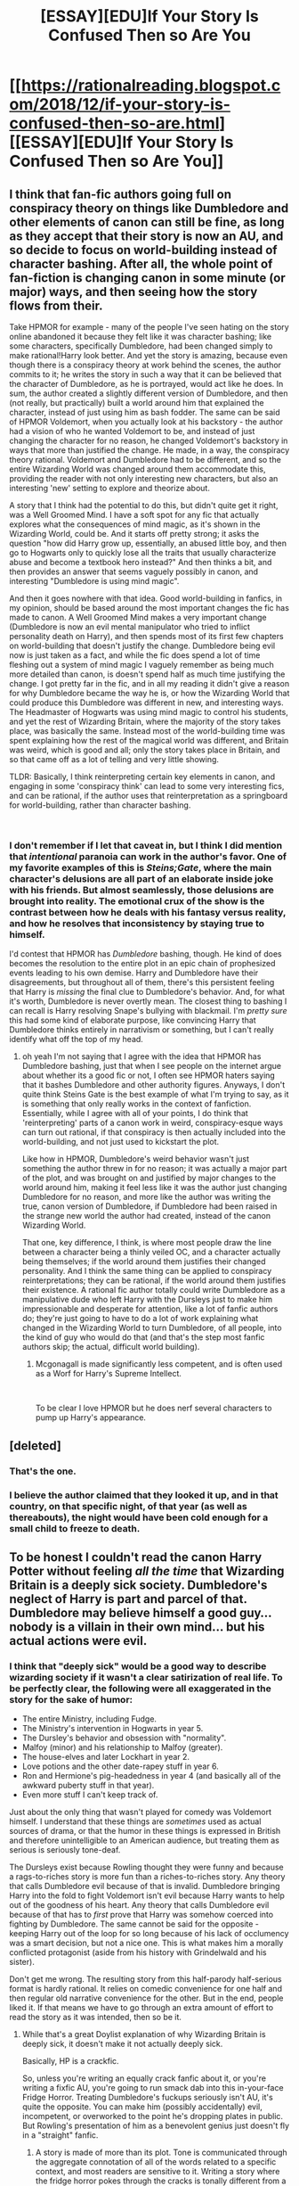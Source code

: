 #+TITLE: [ESSAY][EDU]If Your Story Is Confused Then so Are You

* [[https://rationalreading.blogspot.com/2018/12/if-your-story-is-confused-then-so-are.html][[ESSAY][EDU]If Your Story Is Confused Then so Are You]]
:PROPERTIES:
:Author: Robert_Barlow
:Score: 21
:DateUnix: 1546319733.0
:DateShort: 2019-Jan-01
:END:

** I think that fan-fic authors going full on conspiracy theory on things like Dumbledore and other elements of canon can still be fine, as long as they accept that their story is now an AU, and so decide to focus on world-building instead of character bashing. After all, the whole point of fan-fiction is changing canon in some minute (or major) ways, and then seeing how the story flows from their.

Take HPMOR for example - many of the people I've seen hating on the story online abandoned it because they felt like it was character bashing; like some characters, specifically Dumbledore, had been changed simply to make rational!Harry look better. And yet the story is amazing, because even though there is a conspiracy theory at work behind the scenes, the author commits to it; he writes the story in such a way that it can be believed that the character of Dumbledore, as he is portrayed, would act like he does. In sum, the author created a slightly different version of Dumbledore, and then (not really, but practically) built a world around him that explained the character, instead of just using him as bash fodder. The same can be said of HPMOR Voldemort, when you actually look at his backstory - the author had a vision of who he wanted Voldemort to be, and instead of just changing the character for no reason, he changed Voldemort's backstory in ways that more than justified the change. He made, in a way, the conspiracy theory rational. Voldemort and Dumbledore had to be different, and so the entire Wizarding World was changed around them accommodate this, providing the reader with not only interesting new characters, but also an interesting 'new' setting to explore and theorize about.

A story that I think had the potential to do this, but didn't quite get it right, was a Well Groomed Mind. I have a soft spot for any fic that actually explores what the consequences of mind magic, as it's shown in the Wizarding World, could be. And it starts off pretty strong; it asks the question "how did Harry grow up, essentially, an abused little boy, and then go to Hogwarts only to quickly lose all the traits that usually characterize abuse and become a textbook hero instead?" And then thinks a bit, and then provides an answer that seems vaguely possibly in canon, and interesting "Dumbledore is using mind magic".

And then it goes nowhere with that idea. Good world-building in fanfics, in my opinion, should be based around the most important changes the fic has made to canon. A Well Groomed Mind makes a very important change (Dumbledore is now an evil mental manipulator who tried to inflict personality death on Harry), and then spends most of its first few chapters on world-building that doesn't justify the change. Dumbledore being evil now is just taken as a fact, and while the fic does spend a lot of time fleshing out a system of mind magic I vaguely remember as being much more detailed than canon, is doesn't spend half as much time justifying the change. I got pretty far in the fic, and in all my reading it didn't give a reason for why Dumbledore became the way he is, or how the Wizarding World that could produce this Dumbledore was different in new, and interesting ways. The Headmaster of Hogwarts was using mind magic to control his students, and yet the rest of Wizarding Britain, where the majority of the story takes place, was basically the same. Instead most of the world-building time was spent explaining how the rest of the magical world was different, and Britain was weird, which is good and all; only the story takes place in Britain, and so that came off as a lot of telling and very little showing.

TLDR: Basically, I think reinterpreting certain key elements in canon, and engaging in some 'conspiracy think' can lead to some very interesting fics, and can be rational, if the author uses that reinterpretation as a springboard for world-building, rather than character bashing.

​
:PROPERTIES:
:Author: AforAnansi
:Score: 20
:DateUnix: 1546349794.0
:DateShort: 2019-Jan-01
:END:

*** I don't remember if I let that caveat in, but I think I did mention that /intentional/ paranoia can work in the author's favor. One of my favorite examples of this is /Steins;Gate/, where the main character's delusions are all part of an elaborate inside joke with his friends. But almost seamlessly, those delusions are brought into reality. The emotional crux of the show is the contrast between how he deals with his fantasy versus reality, and how he resolves that inconsistency by staying true to himself.

I'd contest that HPMOR has /Dumbledore/ bashing, though. He kind of does becomes the resolution to the entire plot in an epic chain of prophesized events leading to his own demise. Harry and Dumbledore have their disagreements, but throughout all of them, there's this persistent feeling that Harry is /missing/ the final clue to Dumbledore's behavior. And, for what it's worth, Dumbledore is never overtly mean. The closest thing to bashing I can recall is Harry resolving Snape's bullying with blackmail. I'm /pretty sure/ this had some kind of elaborate purpose, like convincing Harry that Dumbledore thinks entirely in narrativism or something, but I can't really identify what off the top of my head.
:PROPERTIES:
:Author: Robert_Barlow
:Score: 8
:DateUnix: 1546361778.0
:DateShort: 2019-Jan-01
:END:

**** oh yeah I'm not saying that I agree with the idea that HPMOR has Dumbledore bashing, just that when I see people on the internet argue about whether its a good fic or not, I often see HPMOR haters saying that it bashes Dumbledore and other authority figures. Anyways, I don't quite think Steins Gate is the best example of what I'm trying to say, as it is something that only really works in the context of fanfiction. Essentially, while I agree with all of your points, I do think that 'reinterpreting' parts of a canon work in weird, conspiracy-esque ways can turn out rational, if that conspiracy is then actually included into the world-building, and not just used to kickstart the plot.

Like how in HPMOR, Dumbledore's weird behavior wasn't just something the author threw in for no reason; it was actually a major part of the plot, and was brought on and justified by major changes to the world around him, making it feel less like it was the author just changing Dumbledore for no reason, and more like the author was writing the true, canon version of Dumbledore, if Dumbledore had been raised in the strange new world the author had created, instead of the canon Wizarding World.

That one, key difference, I think, is where most people draw the line between a character being a thinly veiled OC, and a character actually being themselves; if the world around them justifies their changed personality. And I think the same thing can be applied to conspiracy reinterpretations; they can be rational, if the world around them justifies their existence. A rational fic author totally could write Dumbledore as a manipulative dude who left Harry with the Dursleys just to make him impressionable and desperate for attention, like a lot of fanfic authors do; they're just going to have to do a lot of work explaining what changed in the Wizarding World to turn Dumbledore, of all people, into the kind of guy who would do that (and that's the step most fanfic authors skip; the actual, difficult world building).
:PROPERTIES:
:Author: AforAnansi
:Score: 5
:DateUnix: 1546372361.0
:DateShort: 2019-Jan-01
:END:

***** Mcgonagall is made significantly less competent, and is often used as a Worf for Harry's Supreme Intellect.

​

To be clear I love HPMOR but he does nerf several characters to pump up Harry's appearance.
:PROPERTIES:
:Author: wren42
:Score: 1
:DateUnix: 1546555803.0
:DateShort: 2019-Jan-04
:END:


** [deleted]
:PROPERTIES:
:Score: 10
:DateUnix: 1546333388.0
:DateShort: 2019-Jan-01
:END:

*** That's the one.
:PROPERTIES:
:Author: Robert_Barlow
:Score: 3
:DateUnix: 1546360725.0
:DateShort: 2019-Jan-01
:END:


*** I believe the author claimed that they looked it up, and in that country, on that specific night, of that year (as well as thereabouts), the night would have been cold enough for a small child to freeze to death.
:PROPERTIES:
:Author: GeneralExtension
:Score: 2
:DateUnix: 1546375759.0
:DateShort: 2019-Jan-02
:END:


** To be honest I couldn't read the canon Harry Potter without feeling /all the time/ that Wizarding Britain is a deeply sick society. Dumbledore's neglect of Harry is part and parcel of that. Dumbledore may believe himself a good guy... nobody is a villain in their own mind... but his actual actions were evil.
:PROPERTIES:
:Author: ArgentStonecutter
:Score: 8
:DateUnix: 1546435869.0
:DateShort: 2019-Jan-02
:END:

*** I think that "deeply sick" would be a good way to describe wizarding society if it wasn't a clear satirization of real life. To be perfectly clear, the following were all exaggerated in the story for the sake of humor:

- The entire Ministry, including Fudge.
- The Ministry's intervention in Hogwarts in year 5.
- The Dursley's behavior and obsession with "normality".
- Malfoy (minor) and his relationship to Malfoy (greater).
- The house-elves and later Lockhart in year 2.
- Love potions and the other date-rapey stuff in year 6.
- Ron and Hermione's pig-headedness in year 4 (and basically all of the awkward puberty stuff in that year).
- Even more stuff I can't keep track of.

Just about the only thing that wasn't played for comedy was Voldemort himself. I understand that these things are /sometimes/ used as actual sources of drama, or that the humor in these things is expressed in British and therefore unintelligible to an American audience, but treating them as serious is seriously tone-deaf.

The Dursleys exist because Rowling thought they were funny and because a rags-to-riches story is more fun than a riches-to-riches story. Any theory that calls Dumbledore evil because of that is invalid. Dumbledore bringing Harry into the fold to fight Voldemort isn't evil because Harry wants to help out of the goodness of his heart. Any theory that calls Dumbledore evil because of that has to /first/ prove that Harry was somehow coerced into fighting by Dumbledore. The same cannot be said for the opposite - keeping Harry out of the loop for so long because of his lack of occlumency was a smart decision, but not a nice one. This is what makes him a morally conflicted protagonist (aside from his history with Grindelwald and his sister).

Don't get me wrong. The resulting story from this half-parody half-serious format is hardly rational. It relies on comedic convenience for one half and then regular old narrative convenience for the other. But in the end, people liked it. If that means we have to go through an extra amount of effort to read the story as it was intended, then so be it.
:PROPERTIES:
:Author: Robert_Barlow
:Score: 6
:DateUnix: 1546442002.0
:DateShort: 2019-Jan-02
:END:

**** While that's a great Doylist explanation of why Wizarding Britain is deeply sick, it doesn't make it not actually deeply sick.

Basically, HP is a crackfic.

So, unless you're writing an equally crack fanfic about it, or you're writing a fixfic AU, you're going to run smack dab into this in-your-face Fridge Horror. Treating Dumbledore's fuckups seriously isn't AU, it's quite the opposite. You can make him (possibly accidentally) evil, incompetent, or overworked to the point he's dropping plates in public. But Rowling's presentation of him as a benevolent genius just doesn't fly in a "straight" fanfic.
:PROPERTIES:
:Author: ArgentStonecutter
:Score: 10
:DateUnix: 1546444314.0
:DateShort: 2019-Jan-02
:END:

***** A story is made of more than its plot. Tone is communicated through the aggregate connotation of all of the words related to a specific context, and most readers are sensitive to it. Writing a story where the fridge horror pokes through the cracks is tonally different from a story that plays the story elements the same way Rowling does. So, in the same way that there is a canon /plot/, there is also a canon /attitude/.

Sticking to the canon attitude is boring the same way sticking to the canon plot is boring. But disregarding its existence has a chance to lead to bad writing.

Consider bashing. The reason Ron Weasley isn't a compelling villain in the stories that vilify him is because his attitudinal position in the story meant that his plot position wasn't suitable for a villain - in canon, Ron is a poor underdog without any money or talent. It's often even worse than that, the way fanfiction authors do it, where he lacks even the support of his family. Whatever happened to "If you give Frodo a lightsaber you must give Sauron the Death Star."? If Ron is your villain then they're doing a very bad job of making him compellingly antagonizing.

You can apply the same logic to Dumbledore. Sure, the fridge horror of being left at the Dursleys can be extrapolated from canon. But if you're taking /that/ from canon, surely you have to take into account the fact that Dumbledore intervenes basically zero times in Harry's life until the end of book five. He likes to keep Harry abused, but also only hires /one/ abusive professor? And he lets Harry sleep in an actual common room with actual friends? If he's a villain, he's not a very good one.

The problem isn't that the people who write these stories have diverged from the tonal meaning of canon. The problem is that they've disregarded that tone, and then written a story extrapolating from the worst examples of behavior for each of the selected characters. And often the way these characters are selected is arbitrary - Draco Malfoy's personality will be rebuilt around his best moments. On occasion, so will Snape's.
:PROPERTIES:
:Author: Robert_Barlow
:Score: 5
:DateUnix: 1546446639.0
:DateShort: 2019-Jan-02
:END:

****** First, I'm not defending any particular fanfic that I haven't read anyway here. My point is that the OP's argument that fanfics should accept the fucked up world Rowling created is asking a bit much.

#+begin_quote
  Writing a story where the fridge horror pokes through the cracks is tonally different from a story that plays the story elements the same way Rowling does.
#+end_quote

For me, Rowling wrote a story where the fridge horror slaps you in the face. Not as badly as, say, the typical romcom where sitting back and going "OK, this is a crack fic" doesn't reinforce the suspension of disbelief for me to sit through it, but where you're talking about the tone of Rowling's writing you're talking about the things that make it a crack fic.

#+begin_quote
  You can apply the same logic to Dumbledore. Sure, the fridge horror of being left at the Dursleys can be extrapolated from canon. But if you're taking that from canon, surely you have to take into account the fact that Dumbledore intervenes basically zero times in Harry's life until the end of book five. He likes to keep Harry abused, but also only hires one abusive professor? And he lets Harry sleep in an actual common room with actual friends? If he's a villain, he's not a very good one.
#+end_quote

I think you're arguing against some kind of parody of what I actually wrote here. "Dumbledore's actions are evil" doesn't imply any of that. People are complex, there can be reasons other than "Dumbledore actually intends for Harry to suffer" for him to do evil things, but what he did /was/ evil.
:PROPERTIES:
:Author: ArgentStonecutter
:Score: 5
:DateUnix: 1546448585.0
:DateShort: 2019-Jan-02
:END:

******* u/Robert_Barlow:
#+begin_quote
  People are complex, there can be reasons other than "Dumbledore actually intends for Harry to suffer" for him to do evil things, but what he did was evil.
#+end_quote

My logic here is more along the lines of: if you rely on canon to inform your setting but not your tone, you create villains like Dumbledore that don't make any sense. So, it's less that the /specific/ evil Dumbledore I gave is inadequate, and more that the set of evil Dumbledores that don't significantly diverge from other parts of canon are inadequate. And that's the point I was trying to make.

Any analysis of Dumbledore as evil based solely on that single plot element needs to /also/ explain away the many plot points that indicate his character is good. Like the fact that he's generally well-respected within the school, kindly, and that the only morally ambiguous thing he's done in recent memory is leaving Harry at the Dursleys. You could write a Dumbledore where those actions were all subtle manipulations and that he's actually working on his ambition, but Occam's Razor says to cut the cruft - the simpler explanation is to read the tone of the story, which tells you that the /one/ morally ambiguous event that takes place within the scope of Harry Potter is non-central to how Rowling defined his character.

If that was too complicated, here's the same thing a bit simpler:

1. Dumbledore has done one thing (within the scope of Harry Potter) that's unilaterally bad.
2. Rowling defined his character based on elements other than that one. This isn't a deduction from things she's said, it's a deduction from the attitude of the text itself.
3. As a reader, you have a choice. You could call Dumbledore evil and ignore the plot elements that show he's good. Or you could call Dumbledore good and ignore the plot elements that show he's evil. I'm presenting this as a binary because people seem to think the weight of his bad actions nullifies his good ones anyway. /Ordinarily/ this choice would be evenly weighted, or you would accept some more moderate explanation in the middle, but...
4. The evidence presented in point 2 exists, within the text. The story itself ignores the fact that he left Harry at the Dursleys when defining his character. Now, instead of it being a choice between ignoring his good actions and ignoring his bad actions, it's the difference between ignoring his good actions /and his characterization/ and ignoring his bad actions. Maybe you have a mix of both. But I don't think that when you weigh those together, Dumbledore comes out of the equation as /evil/.

To anticipate the obvious objection: no, I'm not saying /literally ignore/ the fact that Harry was left at the Dursleys. What I'm saying is that when it comes down to it, the choice that preserves canon the most is the choice that paints Dumbledore in a light that makes sense in the context of the story's attitude toward him. The first few books are /children's stories/, not game-of-thrones style dramas. Analyzing their characters and motivations from a literal-minded perspective is going to return something unrecognizeable, because the truth is that those books are /not rigorously plotted enough to be held to those standards/.
:PROPERTIES:
:Author: Robert_Barlow
:Score: 5
:DateUnix: 1546464407.0
:DateShort: 2019-Jan-03
:END:

******** We're going in circles. I said if you want to stay with canon events and canon chatacterizations you need to write a crack fic, because that IS the tone that you ascribe to HP.

Which is not disagreeing with you, other than you seem to be reluctant to characterize HP as a crack fic.

Edit:

#+begin_quote
  You could call Dumbledore evil
#+end_quote

I could call some of Dumbledore's actions evil. That's not calling Dumbledore evil.

#+begin_quote
  I'm presenting this as a binary because people seem to think
#+end_quote

I'm not "people". I've already stated flat out that I'm not defending whatever story it was that "people" wrote that make Dumbledore binary-evil. All I'm saying is that this, among many other things, make it hard if not impossible to write HP fanfic without either writing an AU or a crackfic. Because the HP universe is cracked.
:PROPERTIES:
:Author: ArgentStonecutter
:Score: 6
:DateUnix: 1546464706.0
:DateShort: 2019-Jan-03
:END:

********* Because I'm not willing to take the definitions of things and throw them out the window. I don't know if you've been spoiled by [[/r/rational]] or what, but ordinary stories do this shit /all the time/. They make jokes that have terrible implications and then expect you to take those implications seriously only sometimes. Whereas a crackfic is defined as something that is [[https://www.urbandictionary.com/define.php?term=Crackfic]["intentionally unbelievable and insane"]]. Keyword "insane". Harry Potter is still 80% serious. It's not all comedy. There is an actual plot in it. It's just that there are components of the plot that /are/ written for the sake of humor, and those need to be treated differently from the rest of the work.

Do you know how many thousands of entries are on the TvTropes page for fridge horror? Most of those aren't crackfics, but I also sincerely doubt they were also written with the intent to be horrifying later on.
:PROPERTIES:
:Author: Robert_Barlow
:Score: 6
:DateUnix: 1546465537.0
:DateShort: 2019-Jan-03
:END:

********** u/ArgentStonecutter:
#+begin_quote
  I don't know if you've been spoiled by [[/r/rational]] or what, but ordinary stories do this shit all the time.
#+end_quote

I've been spoiled by reading fantasy and science fiction for 50+ years, and being increasingly tired of stories that do this all the time. Luckily there's lots of F&SF that doesn't do it.

#+begin_quote
  They make jokes that have terrible implications and then expect you to take those implications seriously only sometimes.
#+end_quote

Humor that breaks the set and setting is lazy, slapstick, and really only works in stuff like Monty Python or Blazing Saddles.

It's perfectly possible to be funny without being crack. You can write stories that are set /in the real world/ that are funny, with no magic at all, or super-science.

Some of them are bad and have unbelievable characters and situations, like your typical romcoms, but others manage without any cracky stuff at all.

#+begin_quote
  Harry Potter is still 80% serious.
#+end_quote

So, you're saying that only 20% of Harry Potter is crack?

That's an awful lot of crack.

#+begin_quote
  Do you know how many thousands of entries are on the TvTropes page for fridge horror?
#+end_quote

If it's really fridge horror, it's something you notice later on when you think about it. If it slaps you in the face with it, it's not really "fridge" horror. It's just horror. That's what you get in HP.
:PROPERTIES:
:Author: ArgentStonecutter
:Score: 5
:DateUnix: 1546466719.0
:DateShort: 2019-Jan-03
:END:

*********** You know what does this besides crack? Children's books. Remember that is an actual genre, not a defective adult book.
:PROPERTIES:
:Author: EliezerYudkowsky
:Score: 7
:DateUnix: 1546612452.0
:DateShort: 2019-Jan-04
:END:

************ OK, point, but does it matter for the fanfic writer?

I'm having trouble coming up with an HP fanfic that actually tries to fit in that genre, certainly can't think of one that succeeds. Adult situations and serious discussions of goblin history and how one can or can't hack the magical gold exchange rate to make a killing in muggle goods and whether Runes can be used to create magical computers, plenty of that.

Trying to match the tone of HP in that kind of story produces something that is indistinguishable from crack.

It's like hitting the Josh-Baskin-breakdown part of "Big" except you're not actually trying to write a story about the conflict between adulthood and childhood where it actually fits.
:PROPERTIES:
:Author: ArgentStonecutter
:Score: 2
:DateUnix: 1546613089.0
:DateShort: 2019-Jan-04
:END:

************* Right, but that also means that you can't have a Dumbledore who repeats his canon actions without that being plain inconsistent. He is not depicted as being consistently secretly evil. This is not being revealed by Fridge Horror. British humor in a children's book is being revealed. If the Dursleys were the only fact we knew about Dumbledore, that would be one thing, but they're not.
:PROPERTIES:
:Author: EliezerYudkowsky
:Score: 3
:DateUnix: 1546615146.0
:DateShort: 2019-Jan-04
:END:

************** u/ArgentStonecutter:
#+begin_quote
  that also means that you can't have a Dumbledore who repeats his canon actions without that being plain inconsistent
#+end_quote

I made that point already. It's like the difference between Narnia and Fillory.

#+begin_quote
  This is not being revealed by Fridge Horror.
#+end_quote

Not sure where you're going with that. Children's books are /full/ of Fridge Horror, but HP goes way beyond that, even for a children's series.
:PROPERTIES:
:Author: ArgentStonecutter
:Score: 2
:DateUnix: 1546616236.0
:DateShort: 2019-Jan-04
:END:


********** OK, here's where I'm coming from. I've thought about your idea that I'm too "spoiled" to take HP seriously or whatever. Let me put something to you.

Let's say you're watching that Sandra Bullock vehicle where she's marooned in the space station, and I walk into the room and stand there behind the couch watching it with you, and they get to the scene where Sandra and her space-buddy are holding into the the basically intact and airtight space station and the guy lets go.

And instead of just floating there, maybe drifting away a bit until she can tug on his rope and pull him back, he gets hurled off into space.

I roll my eyes and walk out because that's just too stupid to keep watching. Because if the station was spinning fast enough that happens the thing would be an uninhabitable wreck, with modules and solar panels stripped off, because it's not built to handle that kind of stress.

Yes, ordinary stories do that kind of shit all the time, /and that's a problem/.

It's not "I'm spoiled by [[/r/rational]]", it's that /literally the only reason I'm here/ is because, despite the LessWrong shenanigans, this is one of the few places where whopping plot holes like that attract the kind of derision they deserve.
:PROPERTIES:
:Author: ArgentStonecutter
:Score: 1
:DateUnix: 1546531945.0
:DateShort: 2019-Jan-03
:END:

*********** I can't even figure out what you guys are disagreeing about and I read a ton of this stuff. XD

you both seem to think that Dumbledore's behavior re: the Dursleys was immoral and that there's no real resolution to this contradiction in the canon.

And you seem to agree that tropes and inconsistencies in fiction are bad.

So...what's the problem?
:PROPERTIES:
:Author: wren42
:Score: 3
:DateUnix: 1546557350.0
:DateShort: 2019-Jan-04
:END:


******** u/EliezerYudkowsky:
#+begin_quote
  My logic here is more along the lines of: if you rely on canon to inform your setting but not your tone, you create villains like Dumbledore that don't make any sense.
#+end_quote

Well said.
:PROPERTIES:
:Author: EliezerYudkowsky
:Score: 5
:DateUnix: 1546612332.0
:DateShort: 2019-Jan-04
:END:


** Thanks for reading! If you're wondering: I'm not actually a new poster appearing from thin air. I've been here for a while, but I've recently decided to rebrand under my actual name. If the mods are interested in knowing who I /was/ they can send me a PM, but I'd like that information to remain private for now.

+I'll have a video up tomorrow narrating the essay, if you don't feel like reading it conventionally. I can't promise it will be good, though. The next time I make an ominous Twitter commitment about uploading a video, I'll try to remember that I actually don't know how to edit.+

I'm going to retract that statement, because not only do I not know how to edit, I also don't know how to narrate. I now appreciate the various video essayists that crank out those things like I crank out actual essays, because I never knew it was possible to make that many recording errors in five minutes.
:PROPERTIES:
:Author: Robert_Barlow
:Score: 6
:DateUnix: 1546319979.0
:DateShort: 2019-Jan-01
:END:


** > The idea of making a protagonist an antagonist is an interesting one that I think should be explored more in fanfiction, but as I've gone over elsewhere, blowing open a hole in a story like this isn't fair play.

​

I find your position a bit confused. You seem to be criticizing people for extrapolating from the cannon and concocting justifications for an apparent plot-hole. You go on to imply this is bad because Rowling didn't intend it - in fact she had no real answer to the inconsistency of the Dursely's awfulness and Dumbledore's Goodness.

Attempting to reconcile the two is bad because it is *making stuff up*.

But the entire purpose of the activity is to *engage with a fictional world.* Yes, people get invested and extrapolate far beyond the author's intentions. (if you think this is bad, spend some time in [[/r/asoiaf]] !); and, at some level there is no *real* answer to "why did Dumbledore leave Harry with the Dursleys" because Dumbledore isn't a real person.

But I wouldn't say this isn't "fair play".

It is play. It is having fun in an imaginary world, and attempting to make of that world the most nuanced and compelling story you can.

And as such it does have rules - the conclusions aren't random. They are trying to build a model that is consistent internally and with all observed facts. This, to me, is absolutely "fair play."

​
:PROPERTIES:
:Author: wren42
:Score: 5
:DateUnix: 1546555613.0
:DateShort: 2019-Jan-04
:END:

*** Internally consistent with all of the observed facts about canon, at the expense of suspense of disbelief. I wanted to imply that there's a difference between using the observations you already have versus modifying the story. Playing around with Dumbledore as an antagonist is interesting, but going into conspiracy theorist mode about whatever reason he left Harry at the Dursleys is going to result in more questions, because that particular decision is inconsistent with the rest of his character. Once you "solve" that one question, you're forced to reinterpret the entire story in light of it, which opens up more questions. Maybe the process of answers creating more questions stops somewhere, and you've successfully explained canon Dumbledore's actions, maybe it doesn't. What matters is that the moment you reimagine Dumbledore's role for the sake of explaining his canon /actions/, you've sacrificed his canon /character/, and the character of whoever else was swept up in his conspiracy. Sacrificing canon accuracy for canon accuracy is kind of a raw deal when it comes at the expense of your impression of a kindly authority figure.

And all of that's only if you somehow manage to find an explanation for all of his canon actions from the perspective of a level one intelligent character. This perspective must not make Dumbledore do things that he didn't do in canon, because then we run into the obstacle of sacrificing canon accuracy for canon accuracy again. Don't get me wrong, I'm a big fan of Rowling's work, but I'd be putting it lightly if I said I was /extremely skeptical/ that her work had some internally consistent explanation like that.

If reinterpreting canon like that was the only way to write a villain Dumbledore, I would be more understanding. [[https://tvtropes.org/pmwiki/pmwiki.php/Main/Fanfic][But it's not]]. Literally the only reason you would ever end up with a Dumbledore like this is if you tried to meet the /artificial constraint/ of not changing all of the canon events. My alternative suggestion was, instead of looking to canon for answers that might not lead anywhere, to use your internal creativity to come up with something that actually makes the story make more sense instead of less. Especially because actual authors in the wild use that constraint of canon events to justify bashing Dumbledore when they simultaneously modify other parts of canon to their own preference.
:PROPERTIES:
:Author: Robert_Barlow
:Score: 5
:DateUnix: 1546557658.0
:DateShort: 2019-Jan-04
:END:

**** u/wren42:
#+begin_quote
  Once you "solve" that one question, you're forced to reinterpret the entire story in light of it, which opens up more questions.
#+end_quote

why isn't this "fair play" in a fanfic? the entire activity revolves around re-imagining the story world?

or, why isn't it fair play in fandom fullstop? imagining head-cannon to explain apparent discrepancies is part of invested fandom.

I guess I get everything you are saying, I'm just not sure what your point is. Are you saying people aren't allowed do this? that is invalid somehow?

It more seems like you are criticizing people who do it /poorly/ in fanfic, which is an entirely different thing.
:PROPERTIES:
:Author: wren42
:Score: 3
:DateUnix: 1546558181.0
:DateShort: 2019-Jan-04
:END:

***** I'm more saying that it's extremely improbable to do it in any way but poorly. I'm warning against doing it because the only stories I've ever seen of someone doing it that way are bad. Additionally, I'm providing an explanation as to why I think that they failed. I think "fair play" was a bad phrase to use, but that's what it feels like - people who do this pretend they're competing on an even level with other fanfic authors because they've solved /one inconsistency/ in the canon, but most of the time they're running on imaginary realism. That, by revealing the /true/ motivations of one character, they've suddenly made the story more realistic. Even a cursory examination will show that most of them haven't changed or challenged any of the /other/ things that make no sense, or that they've replaced them with even less sensible versions.

The reasons they fail are usually simple:

1. They're exercising a grudge where none should exist ([[http://yudkowsky.tumblr.com/writing/empathyrespect][a good author should have some empathy for their villains]]). This is usually because /they/ at one point believed Dumbledore was good, and the idea that he was bad is a betrayal. This can make them write him less intelligently than they ought to.
2. They waste all of their mental resources trying to cover up one plothole, and fail to cover up others. The singular plot hole in question is only one of many, but because of the manipulative!Dumbledore meme, it's the only one that a lot of authors think they need to solve.
3. Having actually set up a Dumbledore that is evil, they fail to capitalize on it because they're too busy religiously following the other plot points. I mentioned this in another comment chain, but it's hard to have Dumbledore be a proper antagonist when he still has to act the same way canon Dumbledore did on the surface. Any overtly antagonistic action on Dumbledore's part also has to simultaneously come with an explanation of why canon Harry (inquisitive, quick to mistrust abusive authority) never observed it, otherwise, their version of Dumbledore loses all pretense of being close to the canon.
4. Even as an antagonist, Dumbledore has to compete with Wizard Hitler. Those are some pretty high stakes to run up against. If Harry ends up calling Dumbledore out on sacrificing people for the greater good, it would be pretty strange if Dumbledore didn't have a good argument backing himself up. But in these stories, Dumbledore usually doesn't justify himself well at all - he still engages with Harry on the level of the eleven-year-old he was in canon, even when Harry is engaging with him on the level of a skeptical, angry adult. It usually feels like the author is deliberately sabotaging Dumbledore's chances at being justified, rather than actually testing their own beliefs. Again, this is [[http://www.hpmor.com/chapter/77][yet another problem that HPMOR solved]] simply by departing from canon for a little bit. (CTRL-F for "phoenix's price" to find what I'm talking about).

That's what I mean. Like I've said before, evil!Dumbledore isn't something that's inherently wrong. But exploring that concept by twisting canon around in such a way that it appears /canon/ Dumbledore is evil, is nonsensical. It's trying to be faithful to canon by disregarding what canon meant emotionally, and if you're just going to disregard canon as a fanfiction author anyway, why would you disregard it in such a way as to preserve /only the parts of canon that make a certain character look bad?/ It's sloppy.
:PROPERTIES:
:Author: Robert_Barlow
:Score: 8
:DateUnix: 1546562137.0
:DateShort: 2019-Jan-04
:END:

****** The way I would put it is that an evil Dumbledore is actually a great change from the Dumbledore depicted in HP canon, and if you want to write that changed Dumbledore, it should have many consequences everywhere including that Dumbledore does not do many of his canon actions. To defend this by pointing out that somebody in the special genre of children's book did something that looks evil in an adult book is unfaithful to the story logic of canon Dumbledore and results in a grotesquely inconsistent world. Canon Dumbledore is not a consistent evil character. If you want consistency his actions cannot be the exact canon actions, period, and why are you trying for exact repetition in a fanfic anyways? You can try to rationalize the exact canon actions by changing other facts and characters, but then that becomes the whole story, and that's very rarely worth it.
:PROPERTIES:
:Author: EliezerYudkowsky
:Score: 7
:DateUnix: 1546612993.0
:DateShort: 2019-Jan-04
:END:


****** Okay. It kind of sounds like you just don't like some fanfics where Dumbledore is portrayed badly.

This doesn't really say anything about rational fic in general, or even the idea of criticizing Dumbledore or portraying him as simply manipulative, utilitarian, or careless. I guess I get how seeing this done poorly could be a pet peeve though.
:PROPERTIES:
:Author: wren42
:Score: 2
:DateUnix: 1546566970.0
:DateShort: 2019-Jan-04
:END:


** Good article, good explanation of the core features of "rational fiction."
:PROPERTIES:
:Author: ElizabethRobinThales
:Score: 3
:DateUnix: 1546339136.0
:DateShort: 2019-Jan-01
:END:

*** u/ArgentStonecutter:
#+begin_quote
  Consider a story where one of the main villains is a stereotypical greedy capitalist who is testing one of their inhumane products on the poor underclass. One of your characters is making their way through the corporate headquarters, reading classified documents and finding out about the true nature of the company, and then quips: "Who the hell even buys this stuff anyway?"
#+end_quote

This would be more convincing if there weren't so many examples of inhumane products.

Or even just stupidly designed products, like an induction cooktop where putting a largish pan on the element activates the power switch and turns it off (or on) unintentionally. Such things actually exist.
:PROPERTIES:
:Author: ArgentStonecutter
:Score: 8
:DateUnix: 1546342167.0
:DateShort: 2019-Jan-01
:END:

**** Wow. I'm not sure what happened there. I have no memory of typing that comment. I think I was trying to say something about plastic water bottles and plastic drinking straws and plastic individually-wrapped candy bars, but looking at it now I don't see how that follows as a response to your comment about inhumane products, because they're /not/ inhumane, they're just technically immoral.

I may have brought up the egg cooker in reaction to

#+begin_quote
  an induction cooktop where putting a largish pan on the element activates the power switch and turns it off (or on) unintentionally
#+end_quote

because it works by converting water to steam and it shuts itself off once all the water has boiled away.

Either way, I apologize. I'm too good at typing (I'm not claiming to be the best at typing, or even in the top 80%) (the previous parenthetical exists because the "Elizabeth" pseudonym is arrogant on purpose a lot of the time, and I'm not speaking as Elizabeth and I don't want my words to be misinterpreted, I'm not boasting about my typing skills) so my fingers are capable of doing it just based off muscle memory so my brain can be almost entirely nonfunctional and I can still type (for the most part).

Oh, and as far as claiming it would be "uneducated" to drink the tap water, I'm currently living at my grandmother's house and she has a well and the well has been tested and there's lead in the water.
:PROPERTIES:
:Author: ElizabethRobinThales
:Score: 2
:DateUnix: 1546384156.0
:DateShort: 2019-Jan-02
:END:

***** Let me apologize in turn, that was supposed to be a top level post.
:PROPERTIES:
:Author: ArgentStonecutter
:Score: 3
:DateUnix: 1546435353.0
:DateShort: 2019-Jan-02
:END:


**** You're not wrong. Sure, I'd feel bad about drinking excclusively *(drunk, ca't typ like ommoraly,(), I don't drink soda. I only drink alcohol sometimes. I drink water. I'm in a situation where' it'd be uneducatred to drink the tap water, so I drink bottled water. Like, I drink o=nothing but bottled water. Plastic straws and "don't steal this product" packaging are much more egregious than just water bottles. I have a "perfect egg cooker" and it's perfect.

too druhnk, if YOU PERSONALLY feel like i havent reponded to you properly thnen reply tomorreow and get ar real relpyly.
:PROPERTIES:
:Author: ElizabethRobinThales
:Score: -2
:DateUnix: 1546344031.0
:DateShort: 2019-Jan-01
:END:
